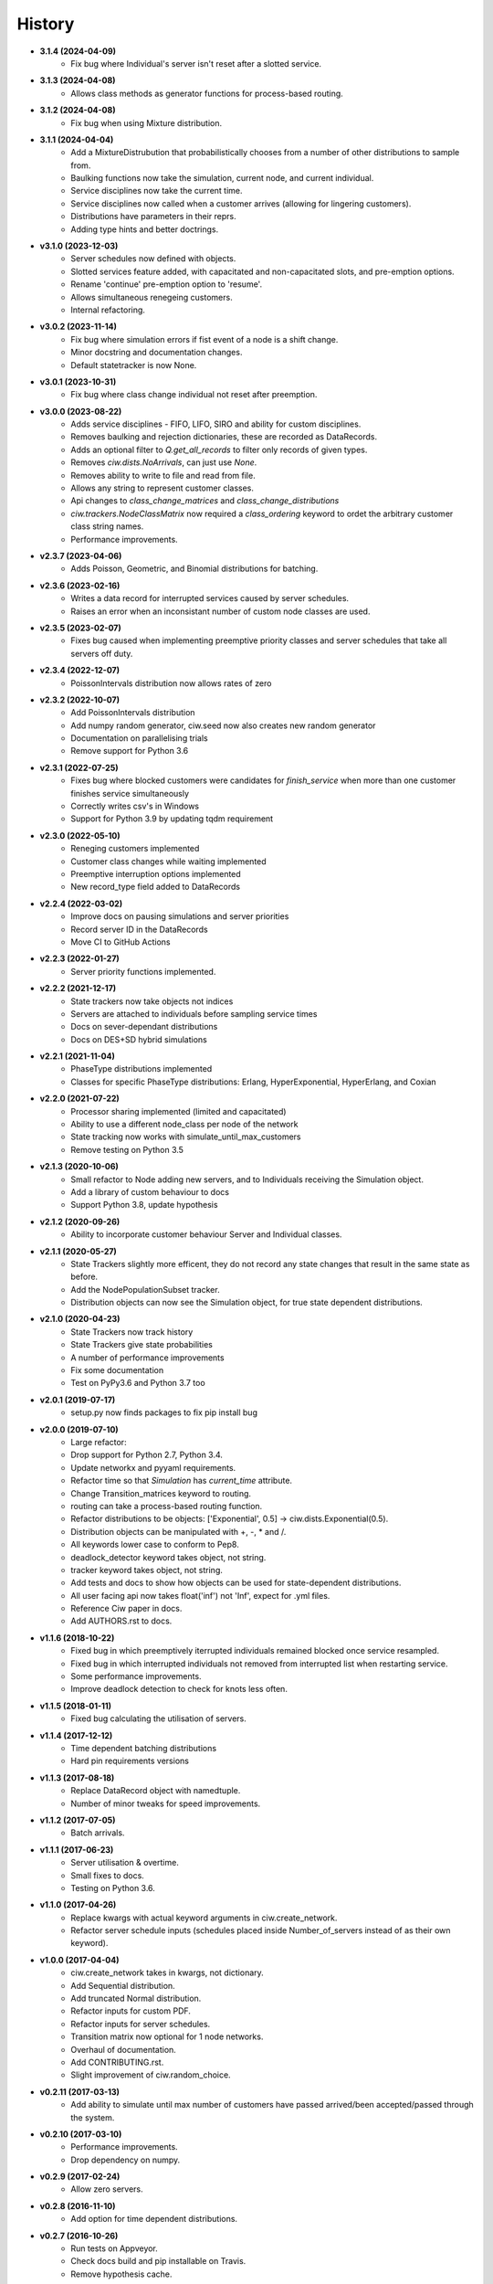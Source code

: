 History
-------

+ **3.1.4 (2024-04-09)**
    + Fix bug where Individual's server isn't reset after a slotted service.

+ **3.1.3 (2024-04-08)**
    + Allows class methods as generator functions for process-based routing.

+ **3.1.2 (2024-04-08)**
    + Fix bug when using Mixture distribution.

+ **3.1.1 (2024-04-04)**
    + Add a MixtureDistrubution that probabilistically chooses from a number of other distributions to sample from.
    + Baulking functions now take the simulation, current node, and current individual.
    + Service disciplines now take the current time.
    + Service disciplines now called when a customer arrives (allowing for lingering customers).
    + Distributions have parameters in their reprs.
    + Adding type hints and better doctrings.

+ **v3.1.0 (2023-12-03)**
    + Server schedules now defined with objects.
    + Slotted services feature added, with capacitated and non-capacitated slots, and pre-emption options.
    + Rename 'continue' pre-emption option to 'resume'.
    + Allows simultaneous renegeing customers.
    + Internal refactoring.

+ **v3.0.2 (2023-11-14)**
    + Fix bug where simulation errors if fist event of a node is a shift change.
    + Minor docstring and documentation changes.
    + Default statetracker is now None.

+ **v3.0.1 (2023-10-31)**
    + Fix bug where class change individual not reset after preemption.

+ **v3.0.0 (2023-08-22)**
    + Adds service disciplines - FIFO, LIFO, SIRO and ability for custom disciplines.
    + Removes baulking and rejection dictionaries, these are recorded as DataRecords.
    + Adds an optional filter to `Q.get_all_records` to filter only records of given types.
    + Removes `ciw.dists.NoArrivals`, can just use `None`.
    + Removes ability to write to file and read from file.
    + Allows any string to represent customer classes.
    + Api changes to `class_change_matrices` and `class_change_distributions`
    + `ciw.trackers.NodeClassMatrix` now required a `class_ordering` keyword to ordet the arbitrary customer class string names.
    + Performance improvements.

+ **v2.3.7 (2023-04-06)**
    + Adds Poisson, Geometric, and Binomial distributions for batching.

+ **v2.3.6 (2023-02-16)**
    + Writes a data record for interrupted services caused by server schedules.
    + Raises an error when an inconsistant number of custom node classes are used.

+ **v2.3.5 (2023-02-07)**
    + Fixes bug caused when implementing preemptive priority classes and server schedules that take all servers off duty.

+ **v2.3.4 (2022-12-07)**
    + PoissonIntervals distribution now allows rates of zero

+ **v2.3.2 (2022-10-07)**
    + Add PoissonIntervals distribution
    + Add numpy random generator, ciw.seed now also creates new random generator
    + Documentation on parallelising trials
    + Remove support for Python 3.6

+ **v2.3.1 (2022-07-25)**
    + Fixes bug where blocked customers were candidates for `finish_service` when more than one customer finishes service simultaneously
    + Correctly writes csv's in Windows
    + Support for Python 3.9 by updating tqdm requirement

+ **v2.3.0 (2022-05-10)**
    + Reneging customers implemented
    + Customer class changes while waiting implemented
    + Preemptive interruption options implemented
    + New record_type field added to DataRecords

+ **v2.2.4 (2022-03-02)**
    + Improve docs on pausing simulations and server priorities
    + Record server ID in the DataRecords
    + Move CI to GitHub Actions

+ **v2.2.3 (2022-01-27)**
    + Server priority functions implemented.

+ **v2.2.2 (2021-12-17)**
    + State trackers now take objects not indices
    + Servers are attached to individuals before sampling service times
    + Docs on sever-dependant distributions
    + Docs on DES+SD hybrid simulations

+ **v2.2.1 (2021-11-04)**
    + PhaseType distributions implemented
    + Classes for specific PhaseType distributions: Erlang, HyperExponential, HyperErlang, and Coxian

+ **v2.2.0 (2021-07-22)**
    + Processor sharing implemented (limited and capacitated)
    + Ability to use a different node_class per node of the network
    + State tracking now works with simulate_until_max_customers
    + Remove testing on Python 3.5

+ **v2.1.3 (2020-10-06)**
    + Small refactor to Node adding new servers, and to Individuals receiving the Simulation object.
    + Add a library of custom behaviour to docs
    + Support Python 3.8, update hypothesis

+ **v2.1.2 (2020-09-26)**
    + Ability to incorporate customer behaviour Server and Individual classes.

+ **v2.1.1 (2020-05-27)**
    + State Trackers slightly more efficent, they do not record any state changes that result in the same state as before.
    + Add the NodePopulationSubset tracker.
    + Distribution objects can now see the Simulation object, for true state dependent distributions.

+ **v2.1.0 (2020-04-23)**
    + State Trackers now track history
    + State Trackers give state probabilities
    + A number of performance improvements
    + Fix some documentation
    + Test on PyPy3.6 and Python 3.7 too

+ **v2.0.1 (2019-07-17)**
    + setup.py now finds packages to fix pip install bug

+ **v2.0.0 (2019-07-10)**
    + Large refactor:
    + Drop support for Python 2.7, Python 3.4.
    + Update networkx and pyyaml requirements.
    + Refactor time so that `Simulation` has `current_time` attribute.
    + Change Transition_matrices keyword to routing.
    + routing can take a process-based routing function.
    + Refactor distributions to be objects: ['Exponential', 0.5] -> ciw.dists.Exponential(0.5).
    + Distribution objects can be manipulated with +, -, * and /.
    + All keywords lower case to conform to Pep8.
    + deadlock_detector keyword takes object, not string.
    + tracker keyword takes object, not string.
    + Add tests and docs to show how objects can be used for state-dependent distributions.
    + All user facing api now takes float('inf') not 'Inf', expect for .yml files.
    + Reference Ciw paper in docs.
    + Add AUTHORS.rst to docs.

+ **v1.1.6 (2018-10-22)**
    + Fixed bug in which preemptively iterrupted individuals remained blocked once service resampled.
    + Fixed bug in which interrupted individuals not removed from interrupted list when restarting service.
    + Some performance improvements.
    + Improve deadlock detection to check for knots less often.


+ **v1.1.5 (2018-01-11)**
    + Fixed bug calculating the utilisation of servers.

+ **v1.1.4 (2017-12-12)**
    + Time dependent batching distributions
    + Hard pin requirements versions

+ **v1.1.3 (2017-08-18)**
    + Replace DataRecord object with namedtuple.
    + Number of minor tweaks for speed improvements.

+ **v1.1.2 (2017-07-05)**
    + Batch arrivals.

+ **v1.1.1 (2017-06-23)**
    + Server utilisation & overtime.
    + Small fixes to docs.
    + Testing on Python 3.6.

+ **v1.1.0 (2017-04-26)**
    + Replace kwargs with actual keyword arguments in ciw.create_network.
    + Refactor server schedule inputs (schedules placed inside Number_of_servers instead of as their own keyword).

+ **v1.0.0 (2017-04-04)**
    + ciw.create_network takes in kwargs, not dictionary.
    + Add Sequential distribution.
    + Add truncated Normal distribution.
    + Refactor inputs for custom PDF.
    + Refactor inputs for server schedules.
    + Transition matrix now optional for 1 node networks.
    + Overhaul of documentation.
    + Add CONTRIBUTING.rst.
    + Slight improvement of ciw.random_choice.

+ **v0.2.11 (2017-03-13)**
    + Add ability to simulate until max number of customers have passed arrived/been accepted/passed through the system.

+ **v0.2.10 (2017-03-10)**
    + Performance improvements.
    + Drop dependency on numpy.

+ **v0.2.9 (2017-02-24)**
    + Allow zero servers.

+ **v0.2.8 (2016-11-10)**
    + Add option for time dependent distributions.

+ **v0.2.7 (2016-10-26)**
    + Run tests on Appveyor.
    + Check docs build and pip installable on Travis.
    + Remove hypothesis cache.

+ **v0.2.6 (2016-10-17)**
    + Add AUTHORS.rst.
    + Add progress bar option.

+ **v0.2.5 (2016-10-06)**
    + Fix bug that didn't include .rst files in MANIFEST.in.

+ **v0.2.4 (2016-09-27)**
    + Fixed bug in which priority classes and dynamic classes didn't work together.
    + New feature: preemptive interruptions for server schedules.

+ **v0.2.3 (2016-07-27)**
    + Ability to set seed. More docs. Fixes to tests.

+ **v0.2.2 (2016-07-06)**
    + Baulking implemented, and minor fixes to order of unblocking.

+ **v0.2.1 (2016-06-29)**
    + Priority classes implemented.

+ **v0.2.0 (2016-06-20)**
    + Python 3.4 and 3.5 compatible along with 2.7.
    + Data records now kept in list.

+ **v0.1.1 (2016-06-06)**
    + Ability to incorporate behaviour nodes.
    + Data records are now named tuples.

+ **v0.1.0 (2016-04-25)**
    + Re-factor inputs.
    + Simulation takes in a Network object.
    + Helper functions to import yml and dictionary to a Network object.
    + Simulation object takes optional arguments: deadlock_detector, exact, tracker.
    + simulate_until_max_time() takes argument max_simulation_time.

+ **v0.0.6 (2016-04-04)**
    + Exactness implemented.
    + Restructure some features e.g. times_to_deadlock.
    + Custom simulation names.

+ **v0.0.5 (2016-03-18)**
    + State space tracker plug-and-playable.
    + Add rejection dictionary.

+ **v0.0.4 (2016-02-20)**
    + Empirical and UserDefined distributions added.
    + Tidy ups.

+ **v0.0.3 (2016-02-09)**
    + Arrival distributions.
    + MMC options removed.
    + Fix server schedule bugs.

+ **v0.0.2 (2016-01-06)**
    + Some kwargs optional.
    + Hypothesis tests.
    + Minor enhancements.

+ **v0.0.1 (2015-12-14)**
    + Initial release.

+ **v0.0.1dev (2015-12-14)**
    + Initial release (dev).
